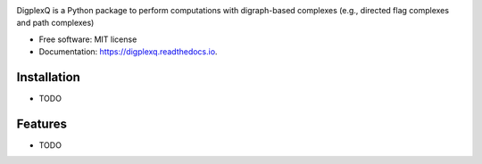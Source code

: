 .. image:: digplexq-logo.png
   :width: 350px

.. image:: https://colab.research.google.com/assets/colab-badge.svg
        :target: https://colab.research.google.com/github/

.. image:: https://img.shields.io/pypi/v/digplexq.svg
        :target: https://pypi.python.org/pypi/digplexq

.. image:: https://readthedocs.org/projects/digplexq/badge/?version=latest
        :target: https://digplexq.readthedocs.io/en/latest/?badge=latest
        :alt: Documentation Status

.. image:: https://pyup.io/repos/github/heitorbaldo/digplexq/shield.svg
     :target: https://pyup.io/repos/github/heitorbaldo/digplexq/
     :alt: Updates


DigplexQ is a Python package to perform computations with digraph-based complexes (e.g., directed flag complexes and path complexes)


* Free software: MIT license
* Documentation: https://digplexq.readthedocs.io.

Installation
--------
* TODO

Features
--------

* TODO

